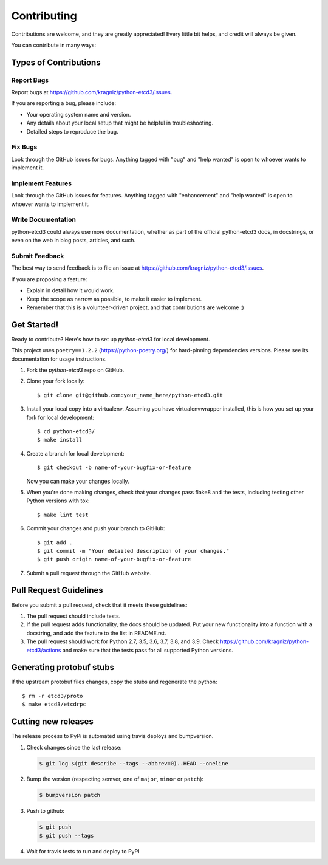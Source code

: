 .. highlight:: shell

============
Contributing
============

Contributions are welcome, and they are greatly appreciated! Every
little bit helps, and credit will always be given.

You can contribute in many ways:

Types of Contributions
----------------------

Report Bugs
~~~~~~~~~~~

Report bugs at https://github.com/kragniz/python-etcd3/issues.

If you are reporting a bug, please include:

* Your operating system name and version.
* Any details about your local setup that might be helpful in troubleshooting.
* Detailed steps to reproduce the bug.

Fix Bugs
~~~~~~~~

Look through the GitHub issues for bugs. Anything tagged with "bug"
and "help wanted" is open to whoever wants to implement it.

Implement Features
~~~~~~~~~~~~~~~~~~

Look through the GitHub issues for features. Anything tagged with "enhancement"
and "help wanted" is open to whoever wants to implement it.

Write Documentation
~~~~~~~~~~~~~~~~~~~

python-etcd3 could always use more documentation, whether as part of the
official python-etcd3 docs, in docstrings, or even on the web in blog posts,
articles, and such.

Submit Feedback
~~~~~~~~~~~~~~~

The best way to send feedback is to file an issue at https://github.com/kragniz/python-etcd3/issues.

If you are proposing a feature:

* Explain in detail how it would work.
* Keep the scope as narrow as possible, to make it easier to implement.
* Remember that this is a volunteer-driven project, and that contributions
  are welcome :)

Get Started!
------------

Ready to contribute? Here's how to set up `python-etcd3` for local development.

This project uses ``poetry==1.2.2`` (https://python-poetry.org/) for hard-pinning dependencies versions.
Please see its documentation for usage instructions.

1. Fork the `python-etcd3` repo on GitHub.
2. Clone your fork locally::

    $ git clone git@github.com:your_name_here/python-etcd3.git

3. Install your local copy into a virtualenv. Assuming you have virtualenvwrapper installed, this is how you set up your fork for local development::

    $ cd python-etcd3/
    $ make install

4. Create a branch for local development::

    $ git checkout -b name-of-your-bugfix-or-feature

   Now you can make your changes locally.

5. When you're done making changes, check that your changes pass flake8 and the tests, including testing other Python versions with tox::

    $ make lint test

6. Commit your changes and push your branch to GitHub::

    $ git add .
    $ git commit -m "Your detailed description of your changes."
    $ git push origin name-of-your-bugfix-or-feature

7. Submit a pull request through the GitHub website.

Pull Request Guidelines
-----------------------

Before you submit a pull request, check that it meets these guidelines:

1. The pull request should include tests.
2. If the pull request adds functionality, the docs should be updated. Put
   your new functionality into a function with a docstring, and add the
   feature to the list in README.rst.
3. The pull request should work for Python 2.7, 3.5, 3.6, 3.7, 3.8, and 3.9. Check
   https://github.com/kragniz/python-etcd3/actions
   and make sure that the tests pass for all supported Python versions.

Generating protobuf stubs
-------------------------

If the upstream protobuf files changes, copy the stubs and regenerate the python::

    $ rm -r etcd3/proto
    $ make etcd3/etcdrpc

Cutting new releases
--------------------

The release process to PyPi is automated using travis deploys and bumpversion.

1. Check changes since the last release:

   .. code-block:: bash

       $ git log $(git describe --tags --abbrev=0)..HEAD --oneline

2. Bump the version (respecting semver, one of ``major``, ``minor`` or
   ``patch``):

   .. code-block:: bash

       $ bumpversion patch

3. Push to github:

   .. code-block:: bash

       $ git push
       $ git push --tags

4. Wait for travis tests to run and deploy to PyPI
